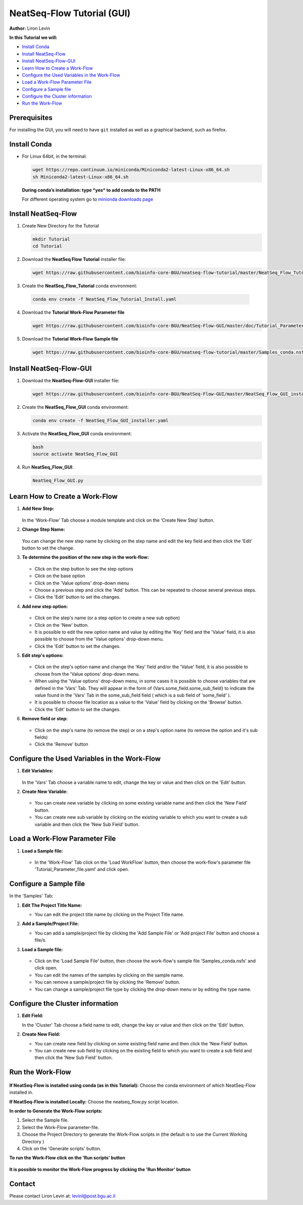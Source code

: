.. _gui_tutorial:

===========================
NeatSeq-Flow Tutorial (GUI)
===========================

**Author:** Liron Levin

**In this Tutorial we will:**

-  `Install Conda`_
-  `Install NeatSeq-Flow`_
-  `Install NeatSeq-Flow-GUI`_
-  `Learn How to Create a Work-Flow`_
-  `Configure the Used Variables in the Work-Flow`_
-  `Load a Work-Flow Parameter File`_
-  `Configure a Sample file`_
-  `Configure the Cluster information`_
-  `Run the Work-Flow`_

Prerequisites
--------------

For installing the GUI, you will need to have ``git`` installed as well as a graphical backend, such as firefox.

Install Conda
-------------

-  For Linux 64bit, in the terminal:

   .. code-block:: bash

        wget https://repo.continuum.io/miniconda/Miniconda2-latest-Linux-x86_64.sh
        sh Miniconda2-latest-Linux-x86_64.sh

   **During conda’s installation: type *yes* to add conda to the PATH**

   For different operating system go to `minionda downloads page <https://conda.io/miniconda.html>`_

Install NeatSeq-Flow
--------------------

1. Create New Directory for the Tutorial

   .. code-block:: bash
   
        mkdir Tutorial
        cd Tutorial

2. Download the **NeatSeq Flow Tutorial** installer file:

   .. code-block:: bash
   
        wget https://raw.githubusercontent.com/bioinfo-core-BGU/neatseq-flow-tutorial/master/NeatSeq_Flow_Tutorial_Install.yaml

3. Create the **NeatSeq_Flow_Tutorial** conda environment:

  .. code-block:: bash
  
        conda env create -f NeatSeq_Flow_Tutorial_Install.yaml

4. Download the **Tutorial Work-Flow Parameter file**

   .. code-block:: bash
   
      wget https://raw.githubusercontent.com/bioinfo-core-BGU/NeatSeq-Flow-GUI/master/doc/Tutorial_Parameter_file.yaml

5. Download the **Tutorial Work-Flow Sample file**

   .. code-block:: bash

      wget https://raw.githubusercontent.com/bioinfo-core-BGU/neatseq-flow-tutorial/master/Samples_conda.nsfs

Install NeatSeq-Flow-GUI
------------------------

1. Download the **NeatSeq-Flow-GUI** installer file:

   .. code-block:: bash

      wget https://raw.githubusercontent.com/bioinfo-core-BGU/NeatSeq-Flow-GUI/master/NeatSeq_Flow_GUI_installer.yaml

2. Create the **NeatSeq_Flow_GUI** conda environment:

   .. code-block:: bash
   
      conda env create -f NeatSeq_Flow_GUI_installer.yaml

3. Activate the **NeatSeq_Flow_GUI** conda environment:

   .. code-block:: bash
   
      bash
      source activate NeatSeq_Flow_GUI

4. Run **NeatSeq_Flow_GUI**:

   .. code-block:: bash
   
      NeatSeq_Flow_GUI.py

Learn How to Create a Work-Flow
-------------------------------

1. **Add New Step:**

   .. figure:: https://raw.githubusercontent.com/bioinfo-core-BGU/NeatSeq-Flow-GUI/master/doc/Add_Step.gif
      :target: https://raw.githubusercontent.com/bioinfo-core-BGU/NeatSeq-Flow-GUI/master/doc/Add_Step.gif

   In the ‘Work-Flow’ Tab choose a module template and click on the ‘Create New Step’ button.

2. **Change Step Name:**

   .. figure:: https://raw.githubusercontent.com/bioinfo-core-BGU/NeatSeq-Flow-GUI/master/doc/Change_Step_Name.gif
      :target: https://raw.githubusercontent.com/bioinfo-core-BGU/NeatSeq-Flow-GUI/master/doc/Change_Step_Name.gif

   You can change the new step name by clicking on the step name and edit the key field and then click the 'Edit' button to set the change.

3. **To determine the position of the new step in the work-flow:**

   .. figure:: https://raw.githubusercontent.com/bioinfo-core-BGU/NeatSeq-Flow-GUI/master/doc/Set_base.gif
      :target: https://raw.githubusercontent.com/bioinfo-core-BGU/NeatSeq-Flow-GUI/master/doc/Set_base.gif

   - Click on the step button to see the step options
   - Click on the base option
   - Click on the 'Value options' drop-down menu
   - Choose a previous    step and click the 'Add' button. This can be repeated to choose several previous steps.
   - Click the 'Edit' button to set the changes.

4. **Add new step option:**

   .. figure:: https://raw.githubusercontent.com/bioinfo-core-BGU/NeatSeq-Flow-GUI/master/doc/New_step_option.gif
      :target: https://raw.githubusercontent.com/bioinfo-core-BGU/NeatSeq-Flow-GUI/master/doc/New_step_option.gif

   - Click on the step's name (or a step option to create a new sub option)
   - Click on the 'New' button.
   - It is possible to edit the new option name and value by editing the 'Key' field and the 'Value' field, it is also possible to choose from the 'Value options' drop-down menu.
   - Click the 'Edit' button to set the changes.

5. **Edit step's options:**

   .. figure:: https://raw.githubusercontent.com/bioinfo-core-BGU/NeatSeq-Flow-GUI/master/doc/Edit_step_option.gif
      :target: https://raw.githubusercontent.com/bioinfo-core-BGU/NeatSeq-Flow-GUI/master/doc/Edit_step_option.gif

   - Click on the step's option name and change the 'Key' field and/or the 'Value' field, it is also possible to choose from the 'Value options' drop-down menu.
   - When using the 'Value options' drop-down menu, in some cases it is possible to choose variables that are defined in the 'Vars' Tab.
     They will appear in the form of {Vars.some_field.some_sub_field} to indicate the value found in the 'Vars' Tab in the some_sub_field field ( which is a sub field of 'some_field' ).
   - It is possible to choose file location as a value to the 'Value' field by clicking on the 'Browse' button.
   - Click the 'Edit' button to set the changes.

6. **Remove field or step:**

   .. figure:: https://raw.githubusercontent.com/bioinfo-core-BGU/NeatSeq-Flow-GUI/master/doc/Remove_field_or_step.gif
      :target: https://raw.githubusercontent.com/bioinfo-core-BGU/NeatSeq-Flow-GUI/master/doc/Remove_field_or_step.gif

   - Click on the step's name (to remove the step) or on a step's option name (to remove the option and it's sub fields)
   - Click the 'Remove' button

Configure the Used Variables in the Work-Flow
---------------------------------------------

1. **Edit Variables:**

   .. figure:: https://raw.githubusercontent.com/bioinfo-core-BGU/NeatSeq-Flow-GUI/master/doc/Edit_Var.gif
      :target: https://raw.githubusercontent.com/bioinfo-core-BGU/NeatSeq-Flow-GUI/master/doc/Edit_Var.gif

   In the 'Vars' Tab choose a variable name to edit, change the key or value and then click on the 'Edit' button.

2. **Create New Variable:**

   .. figure:: https://raw.githubusercontent.com/bioinfo-core-BGU/NeatSeq-Flow-GUI/master/doc/Create_New_variable.gif
      :target: https://raw.githubusercontent.com/bioinfo-core-BGU/NeatSeq-Flow-GUI/master/doc/Create_New_variable.gif

   - You can create new variable by clicking on some existing variable name and then click the 'New Field' button.
   - You can create new sub variable by clicking on the existing variable to which you want to create a sub variable and then click the 'New Sub Field' button.

        
Load a Work-Flow Parameter File
-------------------------------

1. **Load a Sample file:**

   .. figure:: https://raw.githubusercontent.com/bioinfo-core-BGU/NeatSeq-Flow-GUI/master/doc/Load_WorkFlow_parameter_file.gif
      :target: https://raw.githubusercontent.com/bioinfo-core-BGU/NeatSeq-Flow-GUI/master/doc/Load_WorkFlow_parameter_file.gif

   - In the 'Work-Flow' Tab click on the 'Load WorkFlow' button, then choose the work-flow's parameter file 'Tutorial_Parameter_file.yaml' and click open.

        
Configure a Sample file
-----------------------

In the 'Samples' Tab:

1. **Edit The Project Title Name:**

   - You can edit the project title name by clicking on the Project Title name.

2. **Add a Sample/Project File:**

   - You can add a sample/project file by clicking the 'Add Sample File' or 'Add project File' button and choose a file/s.

3. **Load a Sample file:**

   .. figure:: https://raw.githubusercontent.com/bioinfo-core-BGU/NeatSeq-Flow-GUI/master/doc/Load_Sample_file.gif
      :target: https://raw.githubusercontent.com/bioinfo-core-BGU/NeatSeq-Flow-GUI/master/doc/Load_Sample_file.gif

   - Click on the 'Load Sample File' button, then choose the work-flow's sample file 'Samples_conda.nsfs' and click open.
   - You can edit the names of the samples by clicking on the sample name.
   - You can remove a sample/project file by clicking the 'Remove' button.
   - You can change a sample/project file type by clicking the drop-down menu or by editing the type name.

        
Configure the Cluster information
---------------------------------

1. **Edit Field:**

   In the 'Cluster' Tab choose a field name to edit, change the key or value and then click on the 'Edit' button.

2. **Create New Field:**

   - You can create new field by clicking on some existing field name and then click the 'New Field' button.
   - You can create new sub field by clicking on the existing field to which you want to create a sub field and then click the 'New Sub Field' button.
        
Run the Work-Flow
-----------------

.. figure:: https://raw.githubusercontent.com/bioinfo-core-BGU/NeatSeq-Flow-GUI/master/doc/Generate_scripts.gif
   :target: https://raw.githubusercontent.com/bioinfo-core-BGU/NeatSeq-Flow-GUI/master/doc/Generate_scripts.gif

**If NeatSeq-Flow is installed using conda (as in this Tutorial):** Choose the conda environment of which NeatSeq-Flow installed in.

**If NeatSeq-Flow is installed Locally:** Choose the neatseq_flow.py script location.

**In order to Generate the Work-Flow scripts:**

1. Select the Sample file.
2. Select the Work-Flow parameter-file.
3. Choose the Project Directory to generate the Work-Flow scripts in (the default is to use the Current Working Directory )
4. Click on the 'Generate scripts' button.

**To run the Work-Flow click on the 'Run scripts' button**

.. figure:: https://raw.githubusercontent.com/bioinfo-core-BGU/NeatSeq-Flow-GUI/master/doc/Run_scripts.gif
   :target: https://raw.githubusercontent.com/bioinfo-core-BGU/NeatSeq-Flow-GUI/master/doc/Run_scripts.gif

**It is possible to monitor the Work-Flow progress by clicking the 'Run Monitor' button**

.. figure:: https://raw.githubusercontent.com/bioinfo-core-BGU/NeatSeq-Flow-GUI/master/doc/Run_Monitor.gif
   :target: https://raw.githubusercontent.com/bioinfo-core-BGU/NeatSeq-Flow-GUI/master/doc/Run_Monitor.gif
  
Contact
-------

Please contact Liron Levin at: `levinl@post.bgu.ac.il <mailto:levinl@post.bgu.ac.il>`_
